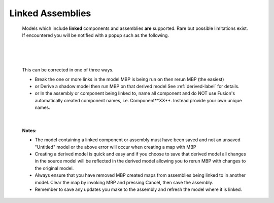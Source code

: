 .. _linked-label:

Linked Assemblies
=================

    Models which include **linked** components and assemblies **are** supported. Rare but possible 
    limitations exist. If encountered you will be notified with a popup such as the following.

|

    .. image:: /_static/images/LinkedError.jpg
        :scale: 40 %
        :align: center

|

    This can be corrected in one of three ways.

    - Break the one or more links in the model MBP is being run on then rerun MBP (the easiest)
    - or Derive a shadow model then run MBP on that derived model  See :ref:`derived-label` for details.
    - or In the assembly or component being linked to, name all component and do NOT use Fusion's 
      automatically created component names, i.e. Component**XX**.  Instead 
      provide your own unique names.

|

    **Notes:**
    
    - The model containing a linked component or assembly must have been saved and not an unsaved 
      "Untitled" model or the above error will occur when creating a map with MBP
    - Creating a derived model is quick and easy and if you choose to save that derived model 
      all changes in the source model will be reflected in the derived model allowing 
      you to rerun MBP with changes to the original model.
    - Always ensure that you have removed MBP created maps from assemblies being linked to in 
      another model. Clear the map by invoking MBP and pressing Cancel, then save the assembly.
    - Remember to save any updates you make to the assembly and refresh the model where it is linked.

